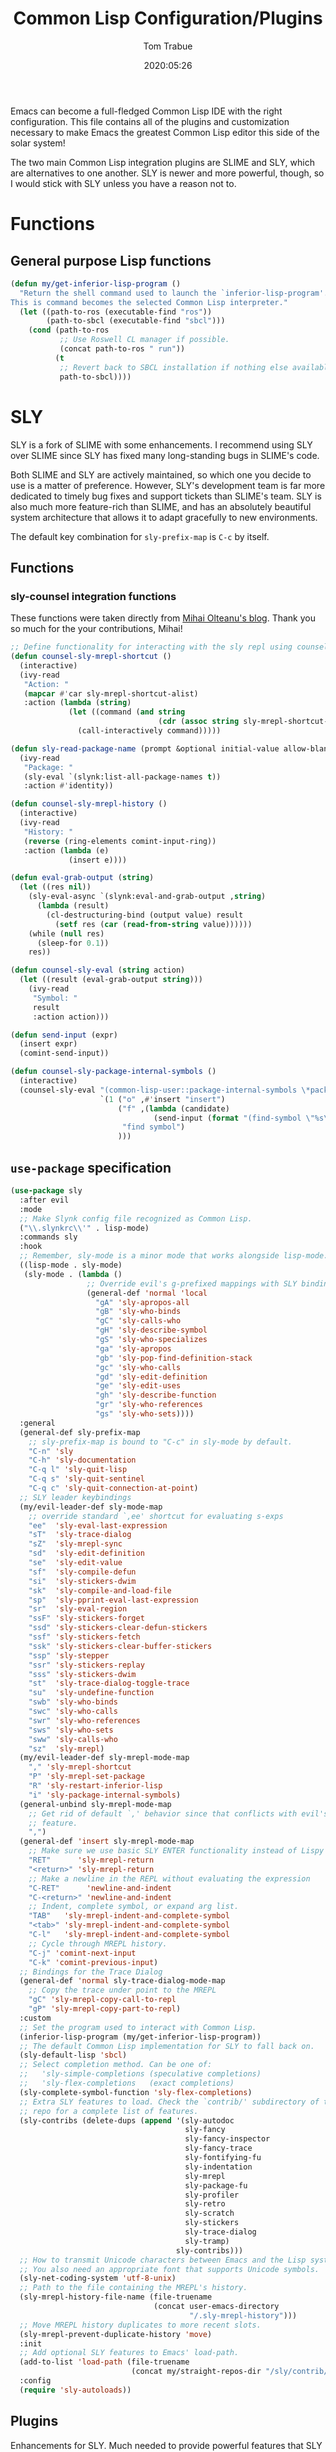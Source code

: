 #+TITLE:  Common Lisp Configuration/Plugins
#+AUTHOR: Tom Trabue
#+EMAIL:  tom.trabue@gmail.com
#+DATE:   2020:05:26
#+STARTUP: fold

Emacs can become a full-fledged Common Lisp IDE with the right
configuration. This file contains all of the plugins and customization necessary
to make Emacs the greatest Common Lisp editor this side of the solar system!

The two main Common Lisp integration plugins are SLIME and SLY, which are
alternatives to one another. SLY is newer and more powerful, though, so I would
stick with SLY unless you have a reason not to.

* Functions
** General purpose Lisp functions
#+begin_src emacs-lisp
  (defun my/get-inferior-lisp-program ()
    "Return the shell command used to launch the `inferior-lisp-program'.
  This is command becomes the selected Common Lisp interpreter."
    (let ((path-to-ros (executable-find "ros"))
          (path-to-sbcl (executable-find "sbcl")))
      (cond (path-to-ros
             ;; Use Roswell CL manager if possible.
             (concat path-to-ros " run"))
            (t
             ;; Revert back to SBCL installation if nothing else available.
             path-to-sbcl))))
#+end_src

* SLY
SLY is a fork of SLIME with some enhancements. I recommend using SLY over SLIME
since SLY has fixed many long-standing bugs in SLIME's code.

Both SLIME and SLY are actively maintained, so which one you decide to use is a
matter of preference. However, SLY's development team is far more dedicated to
timely bug fixes and support tickets than SLIME's team. SLY is also much more
feature-rich than SLIME, and has an absolutely beautiful system architecture
that allows it to adapt gracefully to new environments.

The default key combination for =sly-prefix-map= is =C-c= by itself.

** Functions
*** sly-counsel integration functions
These functions were taken directly from [[https://mihaiolteanu.me/counsel-sly/][Mihai Olteanu's blog]].
Thank you so much for the your contributions, Mihai!

#+begin_src emacs-lisp
  ;; Define functionality for interacting with the sly repl using counsel
  (defun counsel-sly-mrepl-shortcut ()
    (interactive)
    (ivy-read
     "Action: "
     (mapcar #'car sly-mrepl-shortcut-alist)
     :action (lambda (string)
               (let ((command (and string
                                   (cdr (assoc string sly-mrepl-shortcut-alist)))))
                 (call-interactively command)))))

  (defun sly-read-package-name (prompt &optional initial-value allow-blank)
    (ivy-read
     "Package: "
     (sly-eval `(slynk:list-all-package-names t))
     :action #'identity))

  (defun counsel-sly-mrepl-history ()
    (interactive)
    (ivy-read
     "History: "
     (reverse (ring-elements comint-input-ring))
     :action (lambda (e)
               (insert e))))

  (defun eval-grab-output (string)
    (let ((res nil))
      (sly-eval-async `(slynk:eval-and-grab-output ,string)
        (lambda (result)
          (cl-destructuring-bind (output value) result
            (setf res (car (read-from-string value))))))
      (while (null res)
        (sleep-for 0.1))
      res))

  (defun counsel-sly-eval (string action)
    (let ((result (eval-grab-output string)))
      (ivy-read
       "Symbol: "
       result
       :action action)))

  (defun send-input (expr)
    (insert expr)
    (comint-send-input))

  (defun counsel-sly-package-internal-symbols ()
    (interactive)
    (counsel-sly-eval "(common-lisp-user::package-internal-symbols \*package\*)"
                      `(1 ("o" ,#'insert "insert")
                          ("f" ,(lambda (candidate)
                                  (send-input (format "(find-symbol \"%s\")" candidate)))
                           "find symbol")
                          )))
#+end_src


** =use-package= specification
#+begin_src emacs-lisp
  (use-package sly
    :after evil
    :mode
    ;; Make Slynk config file recognized as Common Lisp.
    ("\\.slynkrc\\'" . lisp-mode)
    :commands sly
    :hook
    ;; Remember, sly-mode is a minor mode that works alongside lisp-mode.
    ((lisp-mode . sly-mode)
     (sly-mode . (lambda ()
                   ;; Override evil's g-prefixed mappings with SLY bindings.
                   (general-def 'normal 'local
                     "gA" 'sly-apropos-all
                     "gB" 'sly-who-binds
                     "gC" 'sly-calls-who
                     "gH" 'sly-describe-symbol
                     "gS" 'sly-who-specializes
                     "ga" 'sly-apropos
                     "gb" 'sly-pop-find-definition-stack
                     "gc" 'sly-who-calls
                     "gd" 'sly-edit-definition
                     "ge" 'sly-edit-uses
                     "gh" 'sly-describe-function
                     "gr" 'sly-who-references
                     "gs" 'sly-who-sets))))
    :general
    (general-def sly-prefix-map
      ;; sly-prefix-map is bound to "C-c" in sly-mode by default.
      "C-n" 'sly
      "C-h" 'sly-documentation
      "C-q l" 'sly-quit-lisp
      "C-q s" 'sly-quit-sentinel
      "C-q c" 'sly-quit-connection-at-point)
    ;; SLY leader keybindings
    (my/evil-leader-def sly-mode-map
      ;; override standard `,ee' shortcut for evaluating s-exps
      "ee"  'sly-eval-last-expression
      "sT"  'sly-trace-dialog
      "sZ"  'sly-mrepl-sync
      "sd"  'sly-edit-definition
      "se"  'sly-edit-value
      "sf"  'sly-compile-defun
      "si"  'sly-stickers-dwim
      "sk"  'sly-compile-and-load-file
      "sp"  'sly-pprint-eval-last-expression
      "sr"  'sly-eval-region
      "ssF" 'sly-stickers-forget
      "ssd" 'sly-stickers-clear-defun-stickers
      "ssf" 'sly-stickers-fetch
      "ssk" 'sly-stickers-clear-buffer-stickers
      "ssp" 'sly-stepper
      "ssr" 'sly-stickers-replay
      "sss" 'sly-stickers-dwim
      "st"  'sly-trace-dialog-toggle-trace
      "su"  'sly-undefine-function
      "swb" 'sly-who-binds
      "swc" 'sly-who-calls
      "swr" 'sly-who-references
      "sws" 'sly-who-sets
      "sww" 'sly-calls-who
      "sz"  'sly-mrepl)
    (my/evil-leader-def sly-mrepl-mode-map
      "," 'sly-mrepl-shortcut
      "P" 'sly-mrepl-set-package
      "R" 'sly-restart-inferior-lisp
      "i" 'sly-package-internal-symbols)
    (general-unbind sly-mrepl-mode-map
      ;; Get rid of default `,' behavior since that conflicts with evil's leader
      ;; feature.
      ",")
    (general-def 'insert sly-mrepl-mode-map
      ;; Make sure we use basic SLY ENTER functionality instead of Lispy's.
      "RET"      'sly-mrepl-return
      "<return>" 'sly-mrepl-return
      ;; Make a newline in the REPL without evaluating the expression
      "C-RET"      'newline-and-indent
      "C-<return>" 'newline-and-indent
      ;; Indent, complete symbol, or expand arg list.
      "TAB"   'sly-mrepl-indent-and-complete-symbol
      "<tab>" 'sly-mrepl-indent-and-complete-symbol
      "C-l"   'sly-mrepl-indent-and-complete-symbol
      ;; Cycle through MREPL history.
      "C-j" 'comint-next-input
      "C-k" 'comint-previous-input)
    ;; Bindings for the Trace Dialog
    (general-def 'normal sly-trace-dialog-mode-map
      ;; Copy the trace under point to the MREPL
      "gC" 'sly-mrepl-copy-call-to-repl
      "gP" 'sly-mrepl-copy-part-to-repl)
    :custom
    ;; Set the program used to interact with Common Lisp.
    (inferior-lisp-program (my/get-inferior-lisp-program))
    ;; The default Common Lisp implementation for SLY to fall back on.
    (sly-default-lisp 'sbcl)
    ;; Select completion method. Can be one of:
    ;;   'sly-simple-completions (speculative completions)
    ;;   'sly-flex-completions   (exact completions)
    (sly-complete-symbol-function 'sly-flex-completions)
    ;; Extra SLY features to load. Check the `contrib/' subdirectory of the sly
    ;; repo for a complete list of features.
    (sly-contribs (delete-dups (append '(sly-autodoc
                                         sly-fancy
                                         sly-fancy-inspector
                                         sly-fancy-trace
                                         sly-fontifying-fu
                                         sly-indentation
                                         sly-mrepl
                                         sly-package-fu
                                         sly-profiler
                                         sly-retro
                                         sly-scratch
                                         sly-stickers
                                         sly-trace-dialog
                                         sly-tramp)
                                       sly-contribs)))
    ;; How to transmit Unicode characters between Emacs and the Lisp system.
    ;; You also need an appropriate font that supports Unicode symbols.
    (sly-net-coding-system 'utf-8-unix)
    ;; Path to the file containing the MREPL's history.
    (sly-mrepl-history-file-name (file-truename
                                  (concat user-emacs-directory
                                          "/.sly-mrepl-history")))
    ;; Move MREPL history duplicates to more recent slots.
    (sly-mrepl-prevent-duplicate-history 'move)
    :init
    ;; Add optional SLY features to Emacs' load-path.
    (add-to-list 'load-path (file-truename
                             (concat my/straight-repos-dir "/sly/contrib/")))
    :config
    (require 'sly-autoloads))
#+end_src

** Plugins
Enhancements for SLY. Much needed to provide powerful features that SLY lacks by
default, such as expanding macros and editing ASDF build files.

*** sly-asdf
Enables editing of ASDF systems from SLY. ASDF is the de-facto standard
build system for Common Lisp.

This plugin adds the =load-system= shortcut to the SLY REPL. When using this
shortcut, ASDF system compilation and load errors will be trapped and
recorded as with other sly compilation errors, as opposed to dumping into
the debugger like with calling =asdf:load-system= directly.

#+begin_src emacs-lisp
  (use-package sly-asdf
    :after sly
    :demand t)
#+end_src

*** sly-quicklisp
Allows you to download dependencies via Quicklisp from inside SLY.

#+begin_src emacs-lisp
  (use-package sly-quicklisp
    :after sly)
#+end_src

*** sly-macrostep
Expand macros right inside source files!

#+begin_src emacs-lisp
  (use-package sly-macrostep
    :after sly)
#+end_src

*** sly-stepper
Common Lisp Stepper interface for SLY.

*NOTE*: You may need to install =agnostic-lizard= with quicklisp before this
will work! Otherwise, loading this plugin will cause a fatal error in the SLY
MREPL. To install =agnostic-lizard=, simply run:

#+begin_src sh :tangle no
  # Start a REPL session.
  # If using a standard common lisp implementation:
  sbcl
  # OR, if using roswell to manage Common Lisp implementations:
  ros run
  # Either way, once you're in the Common Lisp REPL you will need to run:
  CL-USER> (ql:quickload "agnostic-lizard")
#+end_src

**** =use-package= specification
#+begin_src emacs-lisp
  (use-package sly-stepper
    :after sly
    :straight
    ;; This package is not yet available from MELPA.
    (sly-stepper :flavor melpa
                 :type git
                 :host github
                 :repo "joaotavora/sly-stepper"
                 :branch "master"
                 :files (:defaults "*.lisp" "*.asd"))
    :config
    (require 'sly-stepper-autoloads))
#+end_src

*** sly-named-readtables
Enables different =readtables= to be active in different parts of the same
file.

#+begin_src emacs-lisp
  (use-package sly-named-readtables
    :after sly)
#+end_src

*** sly-repl-ansi-color
Adds ANSI color support to the SLY REPL.

#+begin_src emacs-lisp
  (use-package sly-repl-ansi-color
    :after sly
    :demand t
    :config
    (add-to-list 'sly-contribs 'sly-repl-ansi-color))
#+end_src

*** sly-package-inferred
Replaces SLY's default completion with a function better suited to systems using
the package-inferred style.

#+begin_src emacs-lisp
  (use-package sly-package-inferred
    ;; 12/21/21
    ;; Needs a special fork of SLY in order to work.
    ;; I don't know if this plugin is even useful yet.
    :disabled
    :after sly
    :demand t
    :straight
    ;; This package is not yet available on MELPA.
    (sly-package-inferred :flavor melpa
                          :type git
                          :host github
                          :repo "40ants/sly-package-inferred"
                          :branch "master"
                          :files (:defaults "*.lisp" "*.asd"))
    :hook
    (sly-mode . (lambda ()
                  (require 'sly-package-inferred-autoloads))))
#+end_src

* SLIME
The Superior Lisp Interaction Mode for Emacs (SLIME) turns Emacs into a Common
Lisp IDE.

SLIME, although still powerful and semi-regularly updated, has conceded ground
in recent years to SLY, which is a fork of SLIME that has become the more modern
and feature-rich Common Lisp enhancement suite for Emacs (see my section on SLY
for more information and configuration). SLIME will most likely remain in use
for years to come, but in all likelihood SLY will overtake it as the more
relevant and useful plugin.

** Useful commands (many have a SLY equivalent)
These commands can supercharge your workflow! Many of them have a SLY
equivalent, so be sure to look for them using =C-h f=.

- =slime-who-*=
- =slime-eval-last-expression-in-repl= (=C-c C-j=)
- =slime-list-compiler-notes=
- =slime-export-symbol-at-point= (=C-c x=)
- =slime-export-class=, =slime-export-structure=
- =slime-trace-dialog-toggle-trace= (=C-c M-t=)
- =slime-inspect-definition=
- =slime-delete-system-fasls= (Useful when .fasls are out-of-sync)
- =slime-repl-clear-buffer= (=C-c M-o:= useful when =lispy= or =paredit= goes
  berserk)
- =slime-profile-package=, then run the desired functions, then
  =slime-profile-report=.
- =hyperspec-lookup-format= and =hyperspec-lookup-reader-macro=.

  In particular, note that =slime-who-specializes= lists the methods of a given
  class, which answers a common complaint coming from people used to languages
  from the Algol family: the ability to complete the methods of the foo class by
  typing =foo.<TAB>=.

** =use-package= specification
#+begin_src emacs-lisp
  (use-package slime
    :disabled
    :commands slime
    :hook
    ((lisp-mode . slime-mode)
     (inferior-lisp-mode . inferior-slime-mode))
    :custom
    ;; Set the program used to interact with Common Lisp.
    (inferior-lisp-program (my/get-inferior-lisp-program))
    ;; Bring in almost every contributor package
    ;; (that's what slime-fancy does).
    (slime-contribs '(slime-fancy)))
#+end_src
